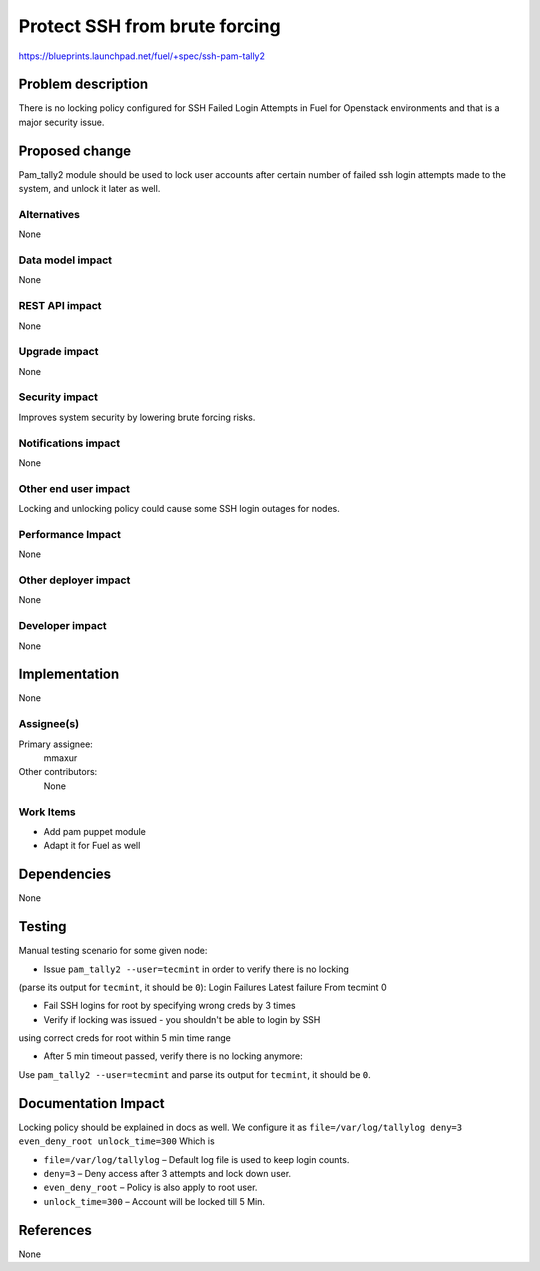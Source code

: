 ..
 This work is licensed under a Creative Commons Attribution 3.0 Unported
 License.

 http://creativecommons.org/licenses/by/3.0/legalcode

==============================
Protect SSH from brute forcing
==============================

https://blueprints.launchpad.net/fuel/+spec/ssh-pam-tally2

Problem description
===================

There is no locking policy configured for SSH Failed Login Attempts
in Fuel for Openstack environments and that is a major security issue.

Proposed change
===============

Pam_tally2 module should be used to lock user accounts after certain number
of failed ssh login attempts made to the system, and unlock it later as well.

Alternatives
------------

None

Data model impact
-----------------

None

REST API impact
---------------

None

Upgrade impact
--------------

None

Security impact
---------------

Improves system security by lowering brute forcing risks.

Notifications impact
--------------------

None

Other end user impact
---------------------

Locking and unlocking policy could cause some SSH login outages for nodes.

Performance Impact
------------------

None

Other deployer impact
---------------------

None

Developer impact
----------------

None

Implementation
==============

None

Assignee(s)
-----------

Primary assignee:
  mmaxur

Other contributors:
  None

Work Items
----------

* Add pam puppet module
* Adapt it for Fuel as well

Dependencies
============

None

Testing
=======

Manual testing scenario for some given node:

* Issue ``pam_tally2 --user=tecmint`` in order to verify there is no locking
(parse its output for ``tecmint``, it should be ``0``):
Login           Failures   Latest   failure     From
tecmint            0

* Fail SSH logins for root by specifying wrong creds by 3 times

* Verify if locking was issued - you shouldn't be able to login by SSH
using correct creds for root within 5 min time range

* After 5 min timeout passed, verify there is no locking anymore:
Use ``pam_tally2 --user=tecmint`` and parse its output for ``tecmint``,
it should be ``0``.

Documentation Impact
====================

Locking policy should be explained in docs as well.
We configure it as
``file=/var/log/tallylog deny=3 even_deny_root unlock_time=300``
Which is

* ``file=/var/log/tallylog`` – Default log file is used to keep login counts.
* ``deny=3`` – Deny access after 3 attempts and lock down user.
* ``even_deny_root`` – Policy is also apply to root user.
* ``unlock_time=300`` – Account will be locked till 5 Min.

References
==========

None
